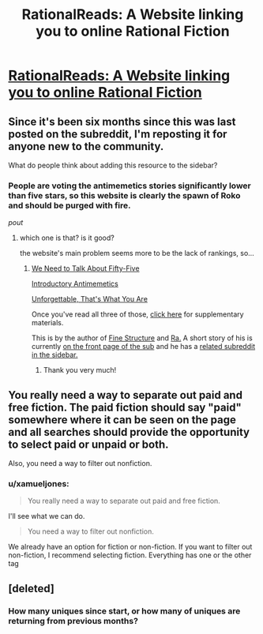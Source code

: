 #+TITLE: RationalReads: A Website linking you to online Rational Fiction

* [[http://rationalreads.com/#/][RationalReads: A Website linking you to online Rational Fiction]]
:PROPERTIES:
:Author: xamueljones
:Score: 15
:DateUnix: 1443478726.0
:DateShort: 2015-Sep-29
:END:

** Since it's been six months since this was last posted on the subreddit, I'm reposting it for anyone new to the community.

What do people think about adding this resource to the sidebar?
:PROPERTIES:
:Author: xamueljones
:Score: 4
:DateUnix: 1443478785.0
:DateShort: 2015-Sep-29
:END:

*** People are voting the antimemetics stories significantly lower than five stars, so this website is clearly the spawn of Roko and should be purged with fire.

/pout/
:PROPERTIES:
:Author: Transfuturist
:Score: 6
:DateUnix: 1443495554.0
:DateShort: 2015-Sep-29
:END:

**** which one is that? is it good?

the website's main problem seems more to be the lack of rankings, so...
:PROPERTIES:
:Author: usui_no_jikan
:Score: 1
:DateUnix: 1444025593.0
:DateShort: 2015-Oct-05
:END:

***** [[http://www.scp-wiki.net/we-need-to-talk-about-fifty-five][We Need to Talk About Fifty-Five]]

[[http://www.scp-wiki.net/introductory-antimemetics][Introductory Antimemetics]]

[[http://www.scp-wiki.net/unforgettable-that-s-what-you-are][Unforgettable, That's What You Are]]

Once you've read all three of those, [[http://www.scp-wiki.net/qntm-s-author-page][click here]] for supplementary materials.

This is by the author of [[http://qntm.org/structure][Fine Structure]] and [[http://qntm.org/ra][Ra.]] A short story of his is currently [[https://www.reddit.com/r/rational/comments/3ngg52/edu_bst_to_destroy_the_earth/][on the front page of the sub]] and he has a [[https://www.reddit.com/r/qntm][related subreddit in the sidebar.]]
:PROPERTIES:
:Author: Transfuturist
:Score: 2
:DateUnix: 1444026977.0
:DateShort: 2015-Oct-05
:END:

****** Thank you very much!
:PROPERTIES:
:Author: usui_no_jikan
:Score: 1
:DateUnix: 1444033970.0
:DateShort: 2015-Oct-05
:END:


** You really need a way to separate out paid and free fiction. The paid fiction should say "paid" somewhere where it can be seen on the page and all searches should provide the opportunity to select paid or unpaid or both.

Also, you need a way to filter out nonfiction.
:PROPERTIES:
:Author: Jiro_T
:Score: 4
:DateUnix: 1443645392.0
:DateShort: 2015-Oct-01
:END:

*** u/xamueljones:
#+begin_quote
  You really need a way to separate out paid and free fiction.
#+end_quote

I'll see what we can do.

#+begin_quote
  You need a way to filter out nonfiction.
#+end_quote

We already have an option for fiction or non-fiction. If you want to filter out non-fiction, I recommend selecting fiction. Everything has one or the other tag
:PROPERTIES:
:Author: xamueljones
:Score: 3
:DateUnix: 1443646982.0
:DateShort: 2015-Oct-01
:END:


** [deleted]
:PROPERTIES:
:Score: 2
:DateUnix: 1443493772.0
:DateShort: 2015-Sep-29
:END:

*** How many uniques since start, or how many of uniques are returning from previous months?
:PROPERTIES:
:Author: RMcD94
:Score: 0
:DateUnix: 1443556162.0
:DateShort: 2015-Sep-29
:END:
